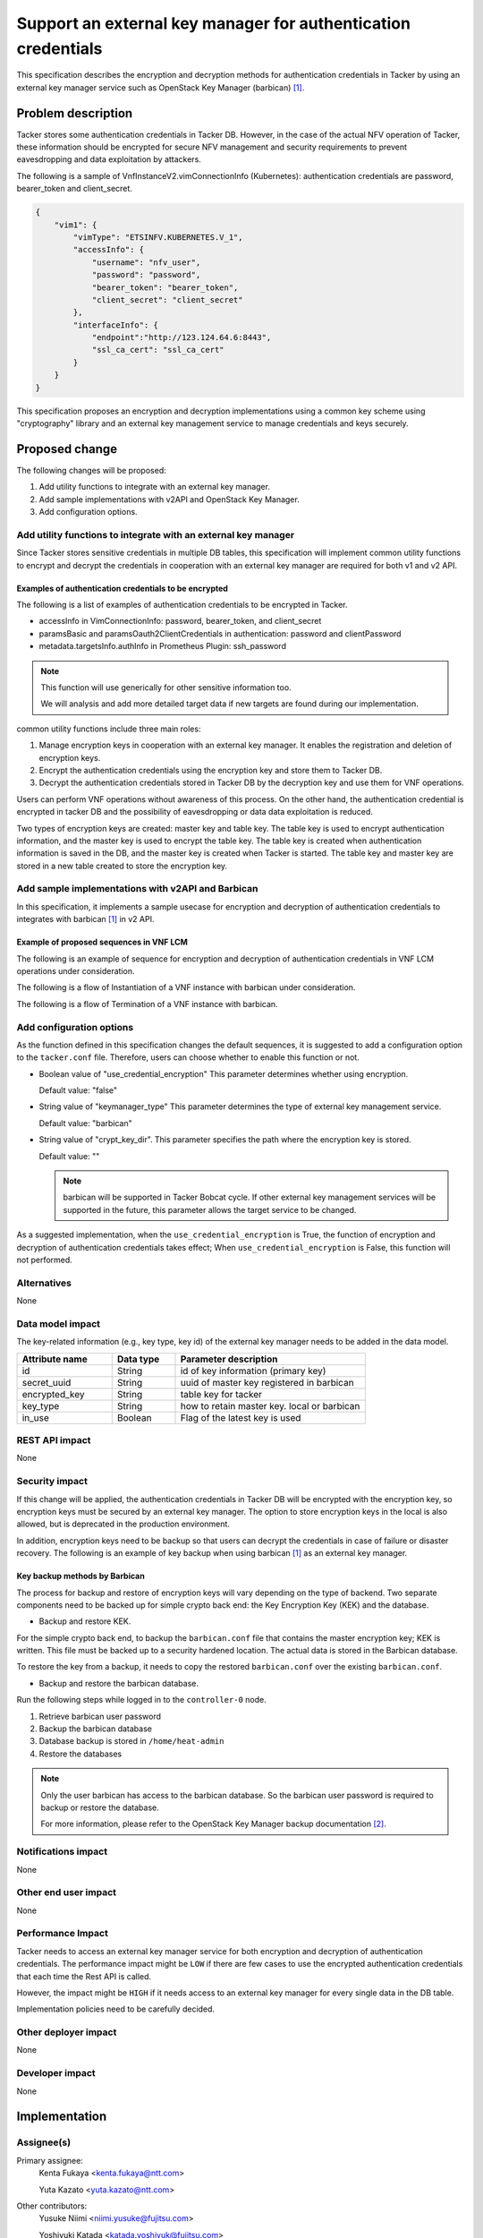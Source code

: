 ..
 This work is licensed under a Creative Commons Attribution 3.0 Unported
 License.

 http://creativecommons.org/licenses/by/3.0/legalcode


==============================================================
Support an external key manager for authentication credentials
==============================================================

This specification describes the encryption and decryption methods
for authentication credentials in Tacker by using an external key manager
service such as OpenStack Key Manager (barbican) [#OpenStack_Key_Manager]_.


Problem description
===================

Tacker stores some authentication credentials in Tacker DB.
However, in the case of the actual NFV operation of Tacker,
these information should be encrypted for secure NFV
management and security requirements to prevent
eavesdropping and data exploitation by attackers.

The following is a sample of VnfInstanceV2.vimConnectionInfo (Kubernetes):
authentication credentials are password, bearer_token and client_secret.

.. code-block::

  {
      "vim1": {
          "vimType": "ETSINFV.KUBERNETES.V_1",
          "accessInfo": {
              "username": "nfv_user",
              "password": "password",
              "bearer_token": "bearer_token",
              "client_secret": "client_secret"
          },
          "interfaceInfo": {
              "endpoint":"http://123.124.64.6:8443",
              "ssl_ca_cert": "ssl_ca_cert"
          }
      }
  }

This specification proposes an encryption and decryption implementations
using a common key scheme using "cryptography" library and an external
key management service to manage credentials and keys securely.

Proposed change
===============

The following changes will be proposed:

#. Add utility functions to integrate with an external key manager.
#. Add sample implementations with v2API and OpenStack Key Manager.
#. Add configuration options.

Add utility functions to integrate with an external key manager
---------------------------------------------------------------

Since Tacker stores sensitive credentials in multiple DB tables,
this specification will implement common utility functions to
encrypt and decrypt the credentials in cooperation with
an external key manager are required for both v1 and v2 API.

Examples of authentication credentials to be encrypted
~~~~~~~~~~~~~~~~~~~~~~~~~~~~~~~~~~~~~~~~~~~~~~~~~~~~~~

The following is a list of examples of authentication credentials
to be encrypted in Tacker.

* accessInfo in VimConnectionInfo:
  password, bearer_token, and client_secret

* paramsBasic and paramsOauth2ClientCredentials in authentication:
  password and clientPassword

* metadata.targetsInfo.authInfo in Prometheus Plugin:
  ssh_password

.. note::
  This function will use generically for other sensitive information too.

  We will analysis and add more detailed target data
  if new targets are found during our implementation.

common utility functions include three main roles:

1. Manage encryption keys in cooperation with an external key manager.
   It enables the registration and deletion of encryption keys.
2. Encrypt the authentication credentials using the encryption key
   and store them to Tacker DB.
3. Decrypt the authentication credentials stored in Tacker DB
   by the decryption key and use them for VNF operations.

Users can perform VNF operations without awareness of this process.
On the other hand, the authentication credential is encrypted in tacker DB
and the possibility of eavesdropping or data data exploitation is reduced.


Two types of encryption keys are created: master key and table key.
The table key is used to encrypt authentication information,
and the master key is used to encrypt the table key.
The table key is created when authentication information
is saved in the DB, and the master key is created when Tacker is started.
The table key and master key are stored in
a new table created to store the encryption key.


Add sample implementations with v2API and Barbican
--------------------------------------------------

In this specification, it implements a sample usecase for
encryption and decryption of authentication credentials
to integrates with barbican [#OpenStack_Key_Manager]_
in v2 API.

Example of proposed sequences in VNF LCM
~~~~~~~~~~~~~~~~~~~~~~~~~~~~~~~~~~~~~~~~
The following is an example of sequence for encryption and decryption
of authentication credentials in VNF LCM operations under consideration.

The following is a flow of Instantiation of a VNF instance
with barbican under consideration.

.. seqdiag::

  seqdiag {
    Client; NFVO; tacker-server; tacker-conductor; VnfLcmDriver; TackerDB; Barbican;

    Client -> "tacker-server"
      [label = "POST /vnflcm/v2/vnf_instances/{vnfInstanceId}/instantiate"];
    Client <-- "tacker-server" [label = "202 Accepted"];
    "tacker-server" -> "tacker-conductor"
      [label = "trigger asynchronous task"];
    NFVO <- "tacker-conductor" [label = "POST /grants"];
    NFVO --> "tacker-conductor" [label = "201 Created"];
    "tacker-conductor" -> "tacker-conductor" [label = "encrypt auth credentials"];
    "tacker-conductor" -> "Barbican" [label = "register the encryption key"];
    "tacker-conductor" <-- "Barbican" [label = "200 Successful Request"];
    "tacker-conductor" -> "VnfLcmDriver" [label = "execute VnfLcmDriver"];
    "tacker-conductor" <-- "VnfLcmDriver" [label = ""];
    "tacker-conductor" -> "TackerDB" [label = "store encrypted auth credentials"];
    "tacker-conductor" <-- "TackerDB" [label = ""];

  }


The following is a flow of Termination of a VNF instance
with barbican.

.. seqdiag::

  seqdiag {
    Client; NFVO; tacker-server; tacker-conductor; VnfLcmDriver; TackerDB; Barbican;

    Client -> "tacker-server"
      [label = "POST /vnflcm/v2/vnf_instances/{vnfInstanceId}/terminate"];
    Client <-- "tacker-server" [label = "Response 202 Accepted"];
    "tacker-server" -> "tacker-conductor"
      [label = "trigger asynchronous task"];
    NFVO <- "tacker-conductor" [label = "POST /grants"];
    NFVO --> "tacker-conductor" [label = "201 Created"];
    "tacker-conductor" -> "TackerDB" [label = "load encrypted auth credentials"];
    "tacker-conductor" <-- "TackerDB" [label = ""];
    "tacker-conductor" -> "Barbican" [label = "get the encryption key"];
    "tacker-conductor" <-- "Barbican" [label = "200 Successful Request"];
    "tacker-conductor" -> "tacker-conductor" [label = "decrypt the encrypted auth credentials"];
    "tacker-conductor" -> "VnfLcmDriver" [label = "execute VnfLcmDriver"];
    "tacker-conductor" <-- "VnfLcmDriver" [label = ""];
    "tacker-conductor" -> "Barbican" [label = "delete the encryption key"];
    "tacker-conductor" <-- "Barbican" [label = "204 No Content"];

  }


Add configuration options
--------------------------

As the function defined in this specification changes the default sequences,
it is suggested to add a configuration option to the
``tacker.conf`` file.
Therefore, users can choose whether to enable this function or not.

+ Boolean value of "use_credential_encryption"
  This parameter determines whether using encryption.

  Default value: "false"

+ String value of "keymanager_type"
  This parameter determines the type of external key management service.

  Default value: "barbican"

+ String value of "crypt_key_dir".
  This parameter specifies the path where the encryption key is stored.

  Default value: ""

  .. note::
    barbican will be supported in Tacker Bobcat cycle.
    If other external key management services will be supported in the future,
    this parameter allows the target service to be changed.

As a suggested implementation, when the ``use_credential_encryption`` is True,
the function of encryption and decryption of authentication credentials takes effect;
When ``use_credential_encryption`` is False, this function will not performed.


Alternatives
------------

None

Data model impact
-----------------

The key-related information (e.g., key type, key id)
of the external key manager needs to be added in the data model.

.. list-table::
  :widths: 15 10 30
  :header-rows: 1

  * - Attribute name
    - Data type
    - Parameter description
  * - id
    - String
    - id of key information (primary key)
  * - secret_uuid
    - String
    - uuid of master key registered in barbican
  * - encrypted_key
    - String
    - table key for tacker
  * - key_type
    - String
    - how to retain master key. local or barbican
  * - in_use
    - Boolean
    - Flag of the latest key is used

REST API impact
---------------

None

Security impact
---------------

If this change will be applied, the authentication credentials in Tacker DB
will be encrypted with the encryption key, so encryption keys must
be secured by an external key manager.
The option to store encryption keys in the local is also allowed,
but is deprecated in the production environment.

In addition, encryption keys need to be backup so that users can
decrypt the credentials in case of failure or disaster recovery.
The following is an example of key backup when using barbican [#OpenStack_Key_Manager]_
as an external key manager.

Key backup methods by Barbican
~~~~~~~~~~~~~~~~~~~~~~~~~~~~~~

The process for backup and restore of encryption keys will
vary depending on the type of backend.
Two separate components need to be backed up for simple
crypto back end: the Key Encryption Key (KEK) and the database.

* Backup and restore KEK.

For the simple crypto back end, to backup the ``barbican.conf`` file
that contains the master encryption key; KEK is written.
This file must be backed up to a security hardened location.
The actual data is stored in the Barbican database.

To restore the key from a backup, it needs to copy the restored
``barbican.conf`` over the existing ``barbican.conf``.

* Backup and restore the barbican database.

Run the following steps while logged in to the ``controller-0`` node.

1. Retrieve barbican user password
2. Backup the barbican database
3. Database backup is stored in ``/home/heat-admin``
4. Restore the databases

.. note::
  Only the user barbican has access to the barbican database.
  So the barbican user password is required to backup or
  restore the database.

  For more information, please refer to the
  OpenStack Key Manager backup documentation [#OpenStack_Key_Manager_Backup]_.

Notifications impact
--------------------

None

Other end user impact
---------------------

None

Performance Impact
------------------

Tacker needs to access an external key manager service for
both encryption and decryption of authentication credentials.
The performance impact might be ``LOW`` if there are few
cases to use the encrypted authentication credentials that
each time the Rest API is called.

However, the impact might be ``HIGH`` if it needs access to
an external key manager for every single data in the DB table.

Implementation policies need to be carefully decided.

Other deployer impact
---------------------

None

Developer impact
----------------

None

Implementation
==============

Assignee(s)
-----------

Primary assignee:
  Kenta Fukaya <kenta.fukaya@ntt.com>

  Yuta Kazato <yuta.kazato@ntt.com>

Other contributors:
  Yusuke Niimi <niimi.yusuke@fujitsu.com>

  Yoshiyuki Katada <katada.yoshiyuk@fujitsu.com>

  Ayumu Ueha <ueha.ayumu@fujitsu.com>

Work Items
----------

+ Implement Tacker to support:

  + Add utility functions to integrate with an external key manager
  + Add sample implementations with v2API and OpenStack Key Manager
  + Add a configuration option.

+ Add new unit and functional tests.
+ Write Tacker documentation to explain how to use
  the function described in this specification.

Dependencies
============

+ Encryption methods for authentication credentials

  Depends on Secret Stores API in barbican [#Barbican_Stores_API]_.

+ Decryption methods for authentication credentials

  Depends on Secret Get by UUID API in barbican [#Barbican_Get_API]_.


Testing
=======

Unit and functional tests will be added to cover cases required
in this specification.

Documentation Impact
====================

Add how to use external key management services via this function
to Tacker User guide.

References
==========

.. [#OpenStack_Key_Manager]
  https://docs.openstack.org/barbican/latest/
.. [#OpenStack_Key_Manager_Backup]
  https://access.redhat.com/documentation/en-us/red_hat_openstack_platform/17.0/html/manage_secrets_with_openstack_key_manager/assembly-managing-secrets-and-keys_rhosp
.. [#Barbican_Stores_API]
  https://docs.openstack.org/barbican/latest/api/reference/store_backends.html
.. [#Barbican_Get_API]
  https://docs.openstack.org/barbican/latest/api/reference/secrets.html
